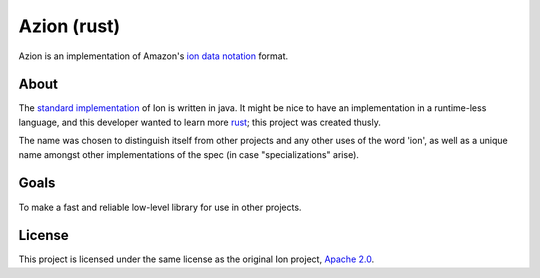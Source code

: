 ============
Azion (rust)
============

Azion is an implementation of Amazon's `ion data notation`_ format.


About
-----

The `standard implementation`_ of Ion is written in java.
It might be nice to have an implementation in a runtime-less language,
and this developer wanted to learn more `rust`_; this project was
created thusly.

The name was chosen to distinguish itself from other projects and any
other uses of the word 'ion', as well as a unique name amongst other
implementations of the spec (in case "specializations" arise).


Goals
-----

To make a fast and reliable low-level library for use in other projects.


License
-------

This project is licensed under the same license as the original Ion
project, `Apache 2.0`_.


.. _ion data notation: http://amznlabs.github.io/ion-docs/index.html
.. _standard implementation: https://github.com/amznlabs/ion-java/
.. _rust: https://rust-lang.org/
.. _Apache 2.0: http://www.apache.org/licenses/LICENSE-2.0
